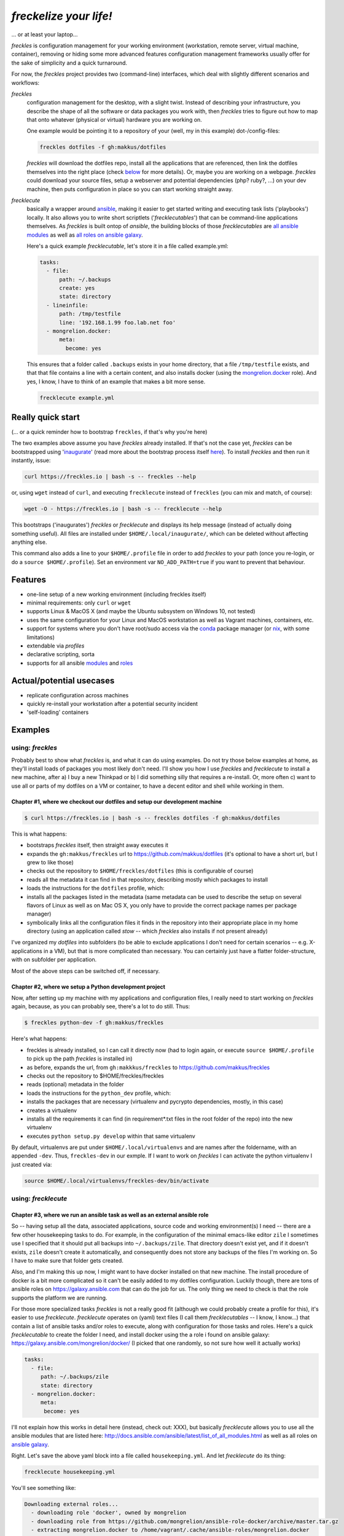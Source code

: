 =======================
*freckelize your life!*
=======================

... or at least your laptop...


.. image:: https://img.shields.io/pypi/v/freckles.svg
           :target: https://pypi.python.org/pypi/freckles

.. image:: https://img.shields.io/travis/makkus/freckles.svg
           :target: https://travis-ci.org/makkus/freckles

.. image:: https://readthedocs.org/projects/freckles/badge/?version=latest
           :target: https://docs.freckles.io/en/latest/?badge=latest
           :alt: Documentation Status

.. image:: https://pyup.io/repos/github/makkus/freckles/shield.svg
           :target: https://pyup.io/repos/github/makkus/freckles/
           :alt: Updates

.. image:: https://badges.gitter.im/freckles-io/Lobby.svg
           :alt: Join the chat at https://gitter.im/freckles-io/Lobby
           :target: https://gitter.im/freckles-io/Lobby?utm_source=badge&utm_medium=badge&utm_campaign=pr-badge&utm_content=badge


*freckles* is configuration management for your working environment (workstation, remote server, virtual machine, container), removing or hiding some more advanced features configuration management frameworks usually offer for the sake of simplicity and a quick turnaround.

For now, the *freckles* project provides two (command-line) interfaces, which deal with slightly different scenarios and workflows:

*freckles*
    configuration management for the desktop, with a slight twist. Instead of describing your infrastructure, you describe the shape of all the software or data packages you work with, then *freckles* tries to figure out how to map that onto whatever (physical or virtual) hardware you are working on.

    One example would be pointing it to a repository of your (well, my in this example) dot-/config-files:

    .. code-block:: console

       freckles dotfiles -f gh:makkus/dotfiles

    *freckles* will download the dotfiles repo, install all the applications that are referenced, then link the dotfiles themselves into the right place (check `below <Chapter #1, where we checkout our dotfiles and setup our development machine_>`_ for more details). Or, maybe you are working on a webpage. *freckles* could download your source files, setup a webserver and potential dependencies (php? ruby?, ...) on your dev machine, then puts configuration in place so you can start working straight away.

*frecklecute*
    basically a wrapper around ansible_, making it easier to get started writing and executing task lists ('playbooks') locally. It also allows you to write short scriptlets ('*frecklecutables*') that can be command-line applications themselves. As *freckles* is built ontop of *ansible*, the building blocks of those *frecklecutables* are `all ansible modules <http://docs.ansible.com/ansible/latest/list_of_all_modules.html>`_ as well as `all roles on ansible galaxy <https://galaxy.ansible.com>`_.

    Here's a quick example *frecklecutable*, let's store it in a file called example.yml:

    .. code-block:: yaml

       tasks:
         - file:
             path: ~/.backups
             create: yes
             state: directory
         - lineinfile:
             path: /tmp/testfile
             line: '192.168.1.99 foo.lab.net foo'
         - mongrelion.docker:
             meta:
               become: yes

    This ensures that a folder called ``.backups`` exists in your home directory, that a file ``/tmp/testfile`` exists, and that that file contains a line with a certain content, and also installs docker (using the `mongrelion.docker <https://galaxy.ansible.com/mongrelion/docker/>`_ role). And yes, I know, I have to think of an example that makes a bit more sense.

    .. code-block:: console

       frecklecute example.yml


Really quick start
------------------

(... or a quick reminder how to bootstrap ``freckles``, if that's why you're here)

The two examples above assume you have *freckles* already installed. If that's not the case yet, *freckles* can be bootstrapped using 'inaugurate_' (read more about the bootstrap process itself `here <https://github.com/makkus/inaugurate#how-does-this-work-what-does-it-do>`_). To install *freckles* and then run it instantly, issue:

.. code-block:: console

   curl https://freckles.io | bash -s -- freckles --help

or, using ``wget`` instead of ``curl``, and executing ``frecklecute`` instead of ``freckles`` (you can mix and match, of course):

.. code-block:: console

   wget -O - https://freckles.io | bash -s -- frecklecute --help

This bootstraps ('inaugurates') *freckles* or *frecklecute* and displays its help message (instead of actually doing something useful). All files are installed under ``$HOME/.local/inaugurate/``, which can be deleted without affecting anything else.

This command also adds a line to your ``$HOME/.profile`` file in order to add *freckles* to your path (once you re-login, or do a ``source $HOME/.profile``). Set an environment var ``NO_ADD_PATH=true`` if you want to prevent that behaviour.


Features
--------

* one-line setup of a new working environment (including freckles itself)
* minimal requirements: only ``curl`` or ``wget``
* supports Linux & MacOS X (and maybe the Ubuntu subsystem on Windows 10, not tested)
* uses the same configuration for your Linux and MacOS workstation as well as Vagrant machines, containers, etc.
* support for systems where you don't have root/sudo access via the conda_ package manager (or nix_, with some limitations)
* extendable via *profiles*
* declarative scripting, sorta
* supports for all ansible `modules <http://docs.ansible.com/ansible/latest/list_of_all_modules.html>`_ and `roles <https://galaxy.ansible.com/>`_


Actual/potential usecases
-------------------------

* replicate configuration across machines
* quickly re-install your workstation after a potential security incident
* 'self-loading' containers


Examples
--------

using: *freckles*
^^^^^^^^^^^^^^^^^

Probably best to show what *freckles* is, and what it can do using examples. Do not try those below examples at home, as they'll install loads of packages you most likely don't need. I'll show you how I use *freckles* and *frecklecute* to install a new machine, after a) I buy a new Thinkpad or b) I did something silly that requires a re-install. Or, more often c) want to use all or parts of my dotfiles on a VM or container, to have a decent editor and shell while working in them.

Chapter #1, where we checkout our dotfiles and setup our development machine
++++++++++++++++++++++++++++++++++++++++++++++++++++++++++++++++++++++++++++

.. code-block:: console

   $ curl https://freckles.io | bash -s -- freckles dotfiles -f gh:makkus/dotfiles

This is what happens:

- bootstraps *freckles* itself, then straight away executes it
- expands the ``gh:makkus/freckles`` url to https://github.com/makkus/dotfiles (it's optional to have a short url, but I grew to like those)
- checks out the repository to ``$HOME/freckles/dotfiles`` (this is configurable of course)
- reads all the metadata  it can find in that repository, describing mostly which packages to install
- loads the instructions for the ``dotfiles`` profile, which:
- installs all the packages listed in the metadata (same metadata can be used to describe the setup on several flavors of Linux as well as on Mac OS X, you only have to provide the correct package names per package manager)
- symbolically links all the configuration files it finds in the repository into their appropriate place in my home directory (using an application called `stow` -- which *freckles* also installs if not present already)

I've organized my *dotfiles* into subfolders (to be able to exclude applications I don't need for certain scenarios -- e.g. X-applications in a VM), but that is more complicated than necessary. You can certainly just have a flatter folder-structure, with on subfolder per application.

Most of the above steps can be switched off, if necessary.

Chapter #2, where we setup a Python development project
+++++++++++++++++++++++++++++++++++++++++++++++++++++++

Now, after setting up my machine with my applications and configuration files, I really need to start working on *freckles* again, because, as you can probably see, there's a lot to do still. Thus:

.. code-block:: console

   $ freckles python-dev -f gh:makkus/freckles

Here's what happens:

- freckles is already installed, so I can call it directly now (had to login again, or execute ``source $HOME/.profile`` to pick up the path *freckles* is installed in)
- as before, expands the url, from ``gh:makkkus/freckles`` to https://github.com/makkus/freckles
- checks out the repository to $HOME/freckles/freckles
- reads (optional)  metadata in the folder
- loads the instructions for the ``python_dev`` profile, which:
- installs the packages that are necessary (virtualenv and pycrypto dependencies, mostly, in this case)
- creates a virtualenv
- installs all the requirements it can find (in requirement*.txt files in the root folder of the repo) into the new virtualenv
- executes ``python setup.py develop`` within that same virtualenv

By default, virtualenvs are put under ``$HOME/.local/virtualenvs`` and are names after the foldername, with an appended ``-dev``. Thus, ``freckles-dev`` in our exmple. If I want to work on *freckles* I can activate the python virtualenv I just created via:

.. code-block:: console

   source $HOME/.local/virtualenvs/freckles-dev/bin/activate

using: *frecklecute*
^^^^^^^^^^^^^^^^^^^^

Chapter #3, where we run an ansible task as well as an external ansible role
++++++++++++++++++++++++++++++++++++++++++++++++++++++++++++++++++++++++++++

So -- having setup all the data, associated applications, source code and working environment(s) I need -- there are a few other housekeeping tasks to do. For example, in the configuration of the minimal emacs-like editor ``zile`` I sometimes use I specified that it should put all backups into ``~/.backups/zile``. That directory doesn't exist yet, and if it doesn't exists, ``zile`` doesn't create it automatically, and consequently does not store any backups of the files I'm working on. So I have to make sure that folder gets created.

Also, and I'm making this up now, I might want to have docker installed on that new machine. The install procedure of docker is a bit more complicated so it can't be easily added to my dotfiles configuration. Luckily though, there are tons of ansible roles on https://galaxy.ansible.com that can do the job for us. The only thing we need to check is that the role supports the platform we are running.

For those more specialized tasks *freckles* is not a really good fit (although we could probably create a profile for this), it's easier to use *frecklecute*. *frecklecute* operates on (yaml) text files (I call them *frecklecutables* -- I know, I know...) that contain a list of ansible tasks and/or roles to execute, along with configuration for those tasks and roles. Here's a quick *frecklecutable* to create the folder I need, and install docker using the a role i found on ansible galaxy: https://galaxy.ansible.com/mongrelion/docker/ (I picked that one randomly, so not sure how well it actually works)

.. code-block:: yaml

   tasks:
     - file:
        path: ~/.backups/zile
        state: directory
     - mongrelion.docker:
        meta:
         become: yes

I'll not explain how this works in detail here (instead, check out: XXX), but basically *frecklecute* allows you to use all the ansible modules that are listed here: http://docs.ansible.com/ansible/latest/list_of_all_modules.html as well as all roles on `ansible galaxy <https://galaxy.ansible.com>`_.

Right. Let's save the above yaml block into a file called ``housekeeping.yml``. And let *frecklecute* do its thing:

.. code-block:: console

   frecklecute housekeeping.yml

You'll see something like:

.. code-block:: console

    Downloading external roles...
      - downloading role 'docker', owned by mongrelion
      - downloading role from https://github.com/mongrelion/ansible-role-docker/archive/master.tar.gz
      - extracting mongrelion.docker to /home/vagrant/.cache/ansible-roles/mongrelion.docker
      - mongrelion.docker (master) was installed successfully

    * starting tasks (on 'localhost')...
     * starting custom tasks:
         * file... ok (changed)
       => ok (changed)
     * applying role 'mongrelion.docker'......
       -  => ok (no change)
       - ensure docker dependencies are installed =>
           - [u'apt-transport-https', u'ca-certificates'] => ok (no change)
       -  => ok (no change)
       - Download docker setup script for desired version => ok (no change)
       - Execute docker setup script =>
       ...
       ...
       ...

Neat, eh?

(Current) caveats
-----------------

- this whole thing is still very much work in progress, so things might break, or they might break your machine. Use at your own risk.
- error messages are very raw, testing is, apart from a few bits and pieces, non-existent
- by it's nature, *freckles* changes your system and configuration. Whatever you do is your own responsibity, don't just copy and paste commands you don't understand.
- everything ``git`` related is done using the `ansible git module <http://docs.ansible.com/ansible/latest/git_module.html>`_, which 'shadows' a git repository with the latest remote version, if the local version has commited changes that aren't pushed yet. Nothing is lost, but it's an inconvenience when that happens.

License
-------

* Free software: GNU General Public License v3


Credits
-------

For *freckles* (and the libraries that developed because of it, nsbl_ and frkl_) I am relying on quite a few free libraries, frameworks, ansible-roles and more. Here's a list, I hope I did not forget anything. Let me know if I did.

ansible_
    obviously the most important dependency, not much more to say apart from that without it *freckles* would not exist.

cookiecutter_
    also a very important piece for *freckles* to use, most of the templating that is not done directly with jinja2_ is done using *cookiecutter. Also, *freckles* (as well as nsbl_ and frkl_) use the `audreyr/cookiecutter-pypackage`_ template.

jinja2_
    a main dependency of *ansible* and *cookiecutter*, but also used on its own by *freckles*

click_
    the library that powers the commandline interfaces of *freckles*, *nsbl*, and *frkl*

nix_
    a super-cool package manager I use for most of my non-system packages. Also check out NixOS_ while you're at it. Ideally *freckles* wouldn't be necessary (or at least would look quite different) because everybody would be using Nix!

conda_
    similarly cool package manager, and the reason *freckles* can be bootstrapped and run without sudo permissions. This is a bigger deal than you probably realize.

homebrew_
    I'm not using MacOS X myself, but I'm told *homebrew* is cool, which is why I support it. And, of course because MacOS X doesn't have a native system package manager.

`geerlingguy.ansible-role-homebrew`_
    the role that installs homebrew on MacOS X, one of the few external ansible roles that *freckles* ships with

`elliotweiser.osx-command-line-tools`_
    the role that installs the XCode commandline tools on Mac OS X. Also ships with *freckles*, and is a dependency of *geerlingguy.ansible-role-homebrew*

ansible-nix_
    ansible module written by Adam Frey, which I did some more work on. Probably wouldn't have thought to support *nix* if I hadn't found it.

mac_pkg_
    ansible module written by Spencer Gibb for battleschool_, can install all sort of packages on a Mac. Can't tell you how glad I was not to have to write that.


.. _inaugurate: https://github.com/makkus/inaugurate
.. _nsbl: https://github.com/makkus/nsbl
.. _frkl: https://github.com/makkus/frkl
.. _ansible: https://ansible.com
.. _jinja2: http://jinja.pocoo.org
.. _click: http://click.pocoo.org
.. _cookiecutter: https://github.com/audreyr/cookiecutter
.. _`audreyr/cookiecutter-pypackage`: https://github.com/audreyr/cookiecutter-pypackage
.. _nix: https://nixos.org/nix/
.. _NixOS: https://nixos.org
.. _conda: https://conda.io
.. _ansible-nix: https://github.com/AdamFrey/nix-ansible
.. _homebrew: https://brew.sh/
.. _`geerlingguy.ansible-role-homebrew`: https://github.com/geerlingguy/ansible-role-homebrew
.. _`elliotweiser.osx-command-line-tools`: https://github.com/elliotweiser/ansible-osx-command-line-tools
.. _mac_pkg: https://github.com/spencergibb/battleschool/blob/7f75c41077d73cceb19ea46a3185cb2419d7c3e9/share/library/mac_pkg
.. _battleschool: https://github.com/spencergibb/battleschool


